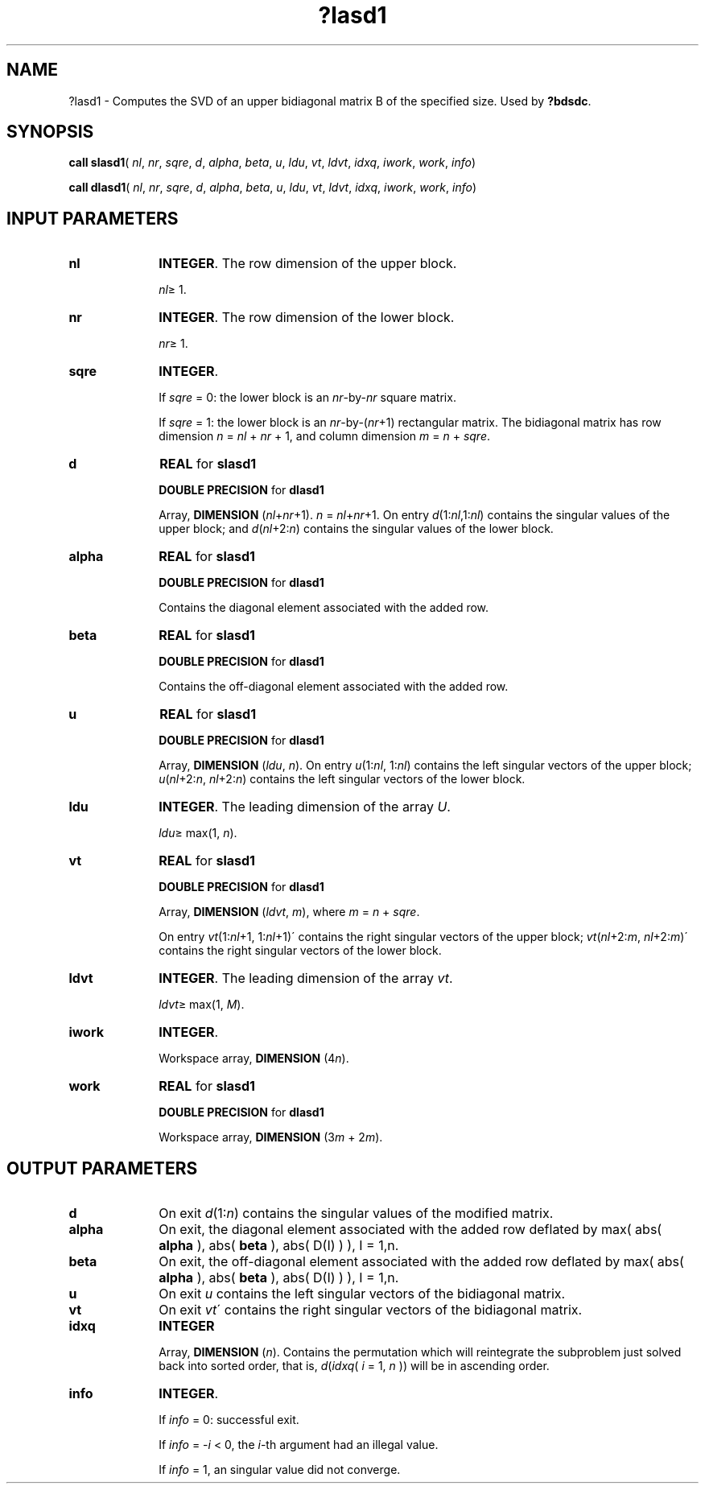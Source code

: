 .\" Copyright (c) 2002 \- 2008 Intel Corporation
.\" All rights reserved.
.\"
.TH ?lasd1 3 "Intel Corporation" "Copyright(C) 2002 \- 2008" "Intel(R) Math Kernel Library"
.SH NAME
?lasd1 \- Computes the SVD of an upper bidiagonal matrix B of the specified size. Used by \fB?bdsdc\fR.
.SH SYNOPSIS
.PP
\fBcall slasd1\fR( \fInl\fR, \fInr\fR, \fIsqre\fR, \fId\fR, \fIalpha\fR, \fIbeta\fR, \fIu\fR, \fIldu\fR, \fIvt\fR, \fIldvt\fR, \fIidxq\fR, \fIiwork\fR, \fIwork\fR, \fIinfo\fR)
.PP
\fBcall dlasd1\fR( \fInl\fR, \fInr\fR, \fIsqre\fR, \fId\fR, \fIalpha\fR, \fIbeta\fR, \fIu\fR, \fIldu\fR, \fIvt\fR, \fIldvt\fR, \fIidxq\fR, \fIiwork\fR, \fIwork\fR, \fIinfo\fR)
.SH INPUT PARAMETERS

.TP 10
\fBnl\fR
.NL
\fBINTEGER\fR. The row dimension of the upper block. 
.IP
\fInl\fR\(>= 1.
.TP 10
\fBnr\fR
.NL
\fBINTEGER\fR. The row dimension of the lower block. 
.IP
\fInr\fR\(>= 1.
.TP 10
\fBsqre\fR
.NL
\fBINTEGER\fR. 
.IP
If \fIsqre\fR = 0: the lower block is an \fInr\fR-by-\fInr\fR square matrix. 
.IP
If \fIsqre\fR = 1: the lower block is an \fInr\fR-by-(\fInr\fR+1) rectangular matrix. The bidiagonal matrix has row dimension \fIn\fR = \fInl\fR + \fInr\fR + 1, and column dimension \fIm\fR = \fIn\fR + \fIsqre\fR.
.TP 10
\fBd\fR
.NL
\fBREAL\fR for \fBslasd1\fR
.IP
\fBDOUBLE PRECISION\fR for \fBdlasd1\fR
.IP
Array, \fBDIMENSION\fR (\fInl\fR+\fInr\fR+1). \fIn\fR = \fInl\fR+\fInr\fR+1. On entry \fId\fR(1:\fInl\fR,1:\fInl\fR) contains the singular values of the upper block; and \fId\fR(\fInl\fR+2:\fIn\fR) contains the singular values of the lower block.
.TP 10
\fBalpha\fR
.NL
\fBREAL\fR for \fBslasd1\fR
.IP
\fBDOUBLE PRECISION\fR for \fBdlasd1\fR
.IP
Contains the diagonal element associated with the added row.
.TP 10
\fBbeta\fR
.NL
\fBREAL\fR for \fBslasd1\fR
.IP
\fBDOUBLE PRECISION\fR for \fBdlasd1\fR
.IP
Contains the off-diagonal element associated with the added row.
.TP 10
\fBu\fR
.NL
\fBREAL\fR for \fBslasd1\fR
.IP
\fBDOUBLE PRECISION\fR for \fBdlasd1\fR
.IP
Array, \fBDIMENSION\fR (\fIldu\fR, \fIn\fR). On entry \fIu\fR(1:\fInl\fR, 1:\fInl\fR) contains the left singular vectors of the upper block; \fIu\fR(\fInl\fR+2:\fIn\fR, \fInl\fR+2:\fIn\fR) contains the left singular vectors of the lower block.
.TP 10
\fBldu\fR
.NL
\fBINTEGER\fR. The leading dimension of the array \fIU\fR. 
.IP
\fIldu\fR\(>= max(1, \fIn\fR).
.TP 10
\fBvt\fR
.NL
\fBREAL\fR for \fBslasd1\fR
.IP
\fBDOUBLE PRECISION\fR for \fBdlasd1\fR
.IP
Array, \fBDIMENSION\fR (\fIldvt\fR, \fIm\fR), where \fIm\fR = \fIn\fR + \fIsqre\fR. 
.IP
On entry \fIvt\fR(1:\fInl\fR+1, 1:\fInl\fR+1)\' contains the right singular vectors of the upper block; \fIvt\fR(\fInl\fR+2:\fIm\fR, \fInl\fR+2:\fIm\fR)\' contains the right singular vectors of the lower block.
.TP 10
\fBldvt\fR
.NL
\fBINTEGER\fR. The leading dimension of the array \fIvt\fR. 
.IP
\fIldvt\fR\(>= max(1, \fIM\fR).
.TP 10
\fBiwork\fR
.NL
\fBINTEGER\fR. 
.IP
Workspace array, \fBDIMENSION\fR (4\fIn\fR).
.TP 10
\fBwork\fR
.NL
\fBREAL\fR for \fBslasd1\fR
.IP
\fBDOUBLE PRECISION\fR for \fBdlasd1\fR
.IP
Workspace array, \fBDIMENSION\fR (3\fIm\fR + 2\fIm\fR).
.SH OUTPUT PARAMETERS

.TP 10
\fBd\fR
.NL
On exit \fId\fR(1:\fIn\fR) contains the singular values of the modified matrix.
.TP 10
\fBalpha\fR
.NL
On exit, the diagonal element associated with the added row deflated by max( abs( \fBalpha\fR ), abs( \fBbeta\fR ), abs( D(I) ) ), I = 1,n.
.TP 10
\fBbeta\fR
.NL
On exit, the off-diagonal element associated with the added row deflated by max( abs( \fBalpha\fR ), abs( \fBbeta\fR ), abs( D(I) ) ), I = 1,n.
.TP 10
\fBu\fR
.NL
On exit \fIu\fR contains the left singular vectors of the bidiagonal matrix.
.TP 10
\fBvt\fR
.NL
On exit \fIvt\fR\' contains the right singular vectors of the bidiagonal matrix.
.TP 10
\fBidxq\fR
.NL
\fBINTEGER\fR
.IP
Array, \fBDIMENSION\fR (\fIn\fR). Contains the permutation which will reintegrate the subproblem just solved back into sorted order, that is, \fId\fR(\fIidxq\fR( \fIi\fR = 1, \fIn\fR )) will be in ascending order.
.TP 10
\fBinfo\fR
.NL
\fBINTEGER\fR. 
.IP
If \fIinfo\fR = 0:  successful exit. 
.IP
If \fIinfo\fR = -\fIi\fR < 0, the \fIi\fR-th argument had an illegal value. 
.IP
If \fIinfo\fR  = 1, an singular value did not converge.
